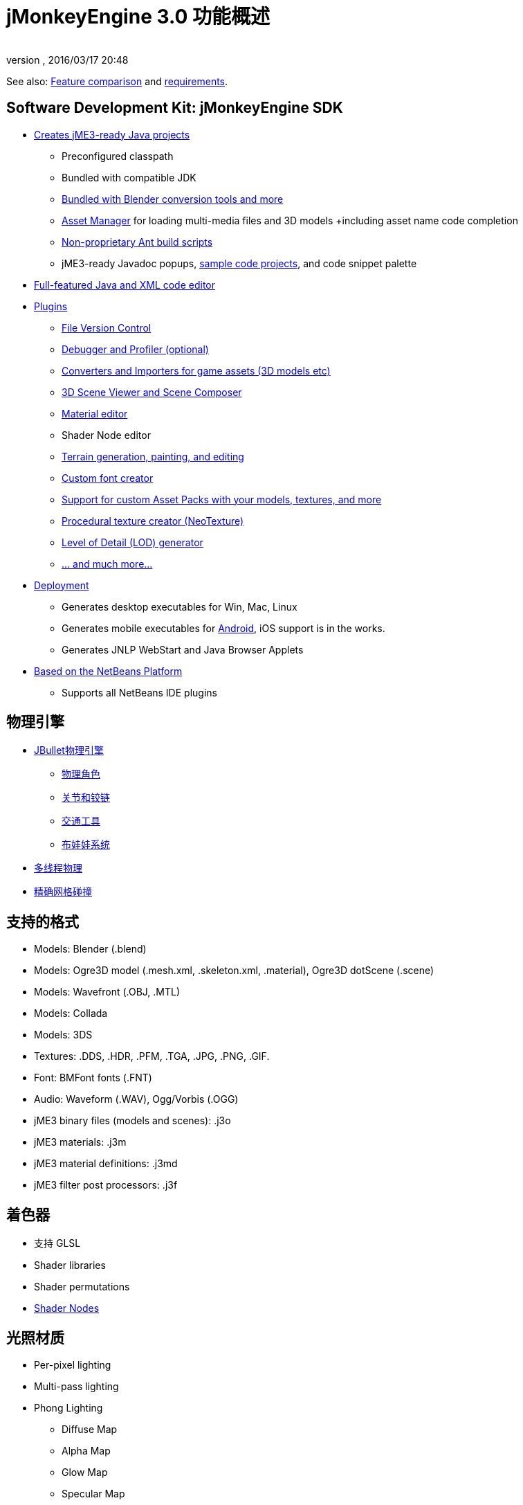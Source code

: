 = jMonkeyEngine 3.0 功能概述
:author:
:revnumber:
:revdate: 2016/03/17 20:48
:relfileprefix: ../
:imagesdir: ..
ifdef::env-github,env-browser[:outfilesuffix: .adoc]

See also: link:http://www.jmonkeyengine.com/forum/index.php?topic=13057.0[Feature comparison] and <<requirements#,requirements>>.

== Software Development Kit: jMonkeyEngine SDK

*  <<sdk/project_creation#,Creates jME3-ready Java projects>>
**  Preconfigured classpath
**  Bundled with compatible JDK
**  link:http://hub.jmonkeyengine.org/forum/topic/bundling-blender[Bundled with Blender conversion tools and more]
**  <<advanced/asset_manager#,Asset Manager>> for loading multi-media files and 3D models +including asset name code completion
**  <<sdk/default_build_script#,Non-proprietary Ant build scripts>>
**  jME3-ready Javadoc popups, <<sdk/sample_code#,sample code projects>>, and code snippet palette

*  <<sdk/code_editor#,Full-featured Java and XML code editor>>
*  <<sdk/update_center#,Plugins>>
**  <<sdk/version_control#,File Version Control>>
**  <<sdk/debugging_profiling_testing#,Debugger and Profiler (optional)>>
**  <<sdk/model_loader_and_viewer#,Converters and Importers for game assets (3D models etc)>>
**  <<sdk/scene_composer#,3D Scene Viewer and Scene Composer>>
**  <<sdk/material_editing#,Material editor>>
**  Shader Node editor
**  <<sdk/terrain_editor#,Terrain generation, painting, and editing>>
**  <<external/fonts#,Custom font creator>>
**  <<sdk/asset_packs#,Support for custom Asset Packs with your models, textures, and more>>
**  <<sdk/neotexture#,Procedural texture creator (NeoTexture)>>
**  <<advanced/level_of_detail#,Level of Detail (LOD) generator>>
**  <<sdk#,... and much more...>>

*  <<sdk/application_deployment#,Deployment>>
**  Generates desktop executables for Win, Mac, Linux
**  Generates mobile executables for <<android#,Android>>, iOS support is in the works.
**  Generates JNLP WebStart and Java Browser Applets

*  <<sdk/whynoteclipse#,Based on the NetBeans Platform>>
**  Supports all NetBeans IDE plugins

== 物理引擎

*  <<jme3/advanced/physics/index#,JBullet物理引擎>>
**  <<jme3/advanced/physics/walking_character#,物理角色>>
**  <<jme3/advanced/physics/hinges_and_joints#,关节和铰链>>
**  <<jme3/advanced/physics/vehicles#,交通工具>>
**  <<jme3/advanced/physics/ragdoll#,布娃娃系统>>

*  <<jme3/advanced/physics/bullet_multithreading#,多线程物理>>
*  <<jme3/advanced/physics/index#create_a_collisionshape,精确网格碰撞>>

== 支持的格式

*  Models: Blender (.blend)
*  Models: Ogre3D model (.mesh.xml, .skeleton.xml, .material), Ogre3D dotScene (.scene)
*  Models: Wavefront (.OBJ, .MTL)
*  Models: Collada
*  Models: 3DS
*  Textures: .DDS, .HDR, .PFM, .TGA, .JPG, .PNG, .GIF.
*  Font: BMFont fonts (.FNT)
*  Audio: Waveform (.WAV), Ogg/Vorbis (.OGG)
*  jME3 binary files (models and scenes): .j3o
*  jME3 materials: .j3m
*  jME3 material definitions: .j3md
*  jME3 filter post processors: .j3f


== 着色器

*  支持 GLSL
*  Shader libraries
*  Shader permutations
*  <<advanced/jme3_shadernodes#,Shader Nodes>>


== 光照材质

*  Per-pixel lighting
*  Multi-pass lighting
*  Phong Lighting
**  Diffuse Map
**  Alpha Map
**  Glow Map
**  Specular Map
**  Normal Map, Parallax Map (a.k.a. bump mapping)

*  Tangent shading
*  Reflection


== 纹理材质

*  Texturing
***  material colors (ambient, diffuse, specular/shininess, glow),
***  color map, light map,
***  transparency, translucency, alpha map, alpha testing with falloff threshold,
***  sphere map, cube map,
***  texture scale,
***  wireframe
***  color ramp texture

*  Multi-texturing through shaders
*  UV textures
*  Splat textures, Phong lit or unshaded, supports diffuse and normal maps
*  link:http://hub.jmonkeyengine.org/forum/topic/textureatlas-creation-and-packed-texture-handling-in-sdk/[Texture Atlas, handling of packed Textures]


== 资产系统

*  Asset importing
**  Animation
**  Meshes
**  Textures
**  Scenes
**  Materials
**  Shaders

*  Multi-threaded asset loading via HTTP
*  Loading scenes from .ZIP files
*  Sharable AssetPacks


== 特效

*  <<advanced/particle_emitters#,粒子特效: Smoke, fire, explosions, etc>>
*  <<advanced/effects_overview#,后期处理 / 2D Filter Effects>>
**  可反射水面
**  阴影贴图
**  动态高光渲染(HDR)
**  屏幕空间环境光遮蔽(SSAO)
**  Light Scattering
**  卡通边缘
**  雾效(Fog)
**  发光(Bloom)
**  景深(Depth of Field)
**  模糊(Blur)



== 地形

*  <<advanced/terrain#,高度图地形>>
*  <<advanced/ogrecompatibility#,可兼容 Ogre3D 的场景格式>>
*  <<advanced/sky#,天空盒/天空穹>>
*  地形光照


== GUI / HUD

*  <<advanced/hud#,Orthogonal (Billboard) node>>
*  <<advanced/nifty_gui#,集成 Nifty GUI>>


== Miscellaneous

*  <<advanced/application_states#,Application States>> and <<jme3/advanced/custom_controls#,Controls>> to implement <<jme3/advanced/update_loop#,game logic>>
*  <<advanced/cinematics#,Cinematics and motion paths>>
*  <<advanced/camera#,Camera System>>
**  Normal or parallel view
**  Multiple views

*  Swing canvas (e.g. for Applets)
*  <<jme3/advanced/input_handling#,Input handling>>
**  Mouse, keyboard, joystick
**  <<jme3/advanced/combo_moves#,Combo moves>>



== 多人联网

*  <<advanced/networking#,SpiderMonkey API>>
